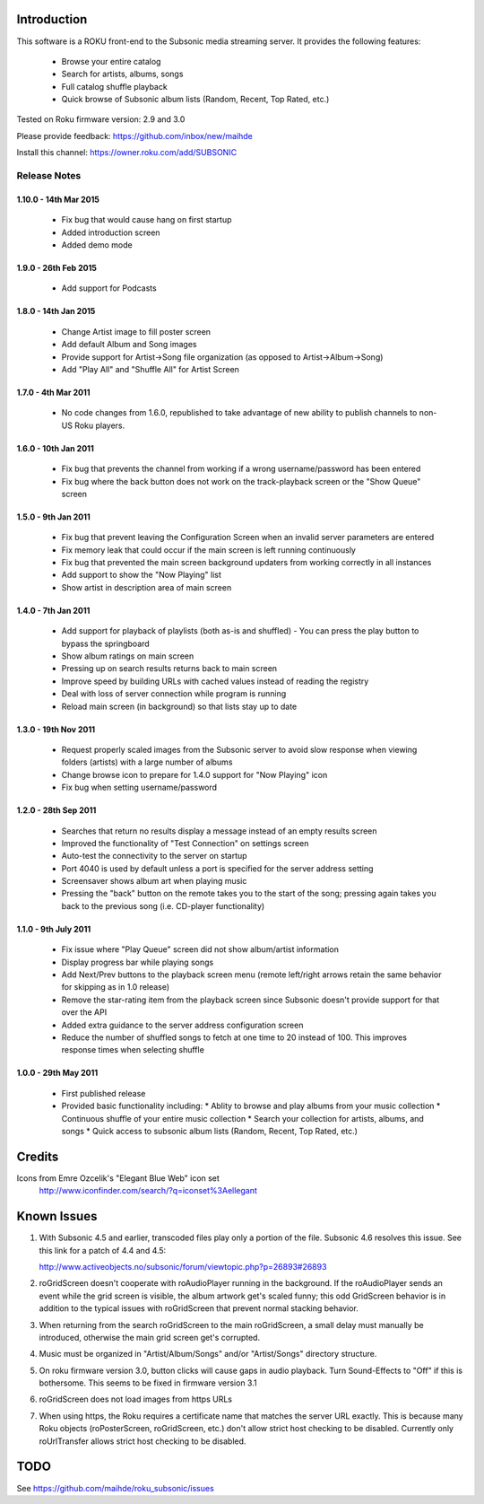 Introduction
------------
This software is a ROKU front-end to the Subsonic media streaming server.  It
provides the following features:
 * Browse your entire catalog
 * Search for artists, albums, songs
 * Full catalog shuffle playback
 * Quick browse of Subsonic album lists (Random, Recent, Top Rated, etc.)

Tested on Roku firmware version: 2.9 and 3.0

Please provide feedback: https://github.com/inbox/new/maihde

Install this channel: https://owner.roku.com/add/SUBSONIC

Release Notes
~~~~~~~~~~~~~

1.10.0 - 14th Mar 2015
'''''''''''''''''''''
 * Fix bug that would cause hang on first startup
 * Added introduction screen
 * Added demo mode

1.9.0 - 26th Feb 2015
'''''''''''''''''''''
 * Add support for Podcasts

1.8.0 - 14th Jan 2015
'''''''''''''''''''''
 * Change Artist image to fill poster screen
 * Add default Album and Song images
 * Provide support for Artist->Song file organization (as opposed to Artist->Album->Song)
 * Add "Play All" and "Shuffle All" for Artist Screen
   
1.7.0 - 4th Mar 2011
'''''''''''''''''''''
 * No code changes from 1.6.0, republished to take advantage of new ability to publish channels
   to non-US Roku players.

1.6.0 - 10th Jan 2011
'''''''''''''''''''''
 * Fix bug that prevents the channel from working if a wrong username/password has been entered
 * Fix bug where the back button does not work on the track-playback screen or the "Show Queue" screen

1.5.0 - 9th Jan 2011
''''''''''''''''''''
 * Fix bug that prevent leaving the Configuration Screen when an invalid server parameters are entered
 * Fix memory leak that could occur if the main screen is left running continuously
 * Fix bug that prevented the main screen background updaters from working correctly in all instances
 * Add support to show the "Now Playing" list
 * Show artist in description area of main screen

1.4.0 - 7th Jan 2011
''''''''''''''''''''
 * Add support for playback of playlists (both as-is and shuffled)
   - You can press the play button to bypass the springboard
 * Show album ratings on main screen
 * Pressing up on search results returns back to main screen
 * Improve speed by building URLs with cached values instead of reading the registry
 * Deal with loss of server connection while program is running
 * Reload main screen (in background) so that lists stay up to date
 
1.3.0 - 19th Nov 2011
'''''''''''''''''''''
 * Request properly scaled images from the Subsonic server to avoid slow response when
   viewing folders (artists) with a large number of albums
 * Change browse icon to prepare for 1.4.0 support for "Now Playing" icon
 * Fix bug when setting username/password

1.2.0 - 28th Sep 2011
'''''''''''''''''''''

 * Searches that return no results display a message instead of an empty results screen
 * Improved the functionality of "Test Connection" on settings screen
 * Auto-test the connectivity to the server on startup
 * Port 4040 is used by default unless a port is specified for the server address setting
 * Screensaver shows album art when playing music
 * Pressing the "back" button on the remote takes you to the start of the song; pressing again takes you back to the 
   previous song (i.e. CD-player functionality)
 
1.1.0 - 9th July 2011
'''''''''''''''''''''

 * Fix issue where "Play Queue" screen did not show album/artist information
 * Display progress bar while playing songs
 * Add Next/Prev buttons to the playback screen menu (remote left/right arrows retain the same behavior for skipping as in 1.0 release)
 * Remove the star-rating item from the playback screen since Subsonic doesn't provide support for that over the API
 * Added extra guidance to the server address configuration screen
 * Reduce the number of shuffled songs to fetch at one time to 20 instead of 100.  This improves response times when selecting shuffle

1.0.0 - 29th May 2011
'''''''''''''''''''''

 * First published release
 * Provided basic functionality including:
   * Ablity to browse and play albums from your music collection
   * Continuous shuffle of your entire music collection
   * Search your collection for artists, albums, and songs
   * Quick access to subsonic album lists (Random, Recent, Top Rated, etc.)

Credits
-------
Icons from Emre Ozcelik's "Elegant Blue Web" icon set
    http://www.iconfinder.com/search/?q=iconset%3Aellegant

Known Issues
------------
1. With Subsonic 4.5 and earlier, transcoded files play only a portion of the file.
   Subsonic 4.6 resolves this issue. See this link for a patch 
   of 4.4 and 4.5:

   http://www.activeobjects.no/subsonic/forum/viewtopic.php?p=26893#26893

2. roGridScreen doesn't cooperate with roAudioPlayer running in the background.
   If the roAudioPlayer sends an event while the grid screen is visible, the 
   album artwork get's scaled funny; this odd GridScreen behavior is in addition
   to the typical issues with roGridScreen that prevent normal stacking behavior.

3. When returning from the search roGridScreen to the main roGridScreen, a small
   delay must manually be introduced, otherwise the main grid screen get's corrupted.

4. Music must be organized in "Artist/Album/Songs" and/or "Artist/Songs" directory structure.

5. On roku firmware version 3.0, button clicks will cause gaps in audio playback.
   Turn Sound-Effects to "Off" if this is bothersome.  This seems to be fixed in firmware version 3.1
   
6. roGridScreen does not load images from https URLs

7. When using https, the Roku requires a certificate name that matches the server URL exactly.  This is
   because many Roku objects (roPosterScreen, roGridScreen, etc.) don't allow strict host checking to
   be disabled.  Currently only roUrlTransfer allows strict host checking to be disabled.

TODO
----
See https://github.com/maihde/roku_subsonic/issues
